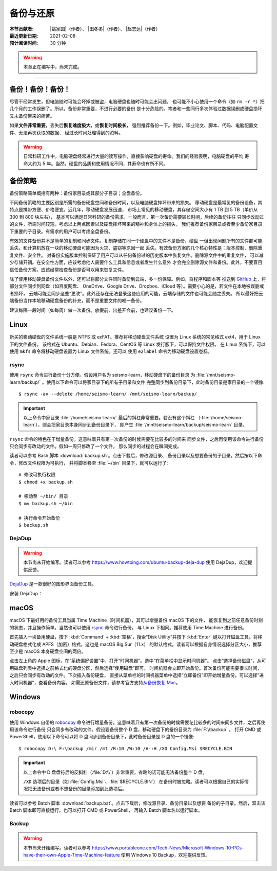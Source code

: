 备份与还原
==========

:本节贡献者: |姚家园|\（作者）、
             |田冬冬|\（作者）、
             |赵志远|\（作者）
:最近更新日期: 2021-02-08
:预计阅读时间: 30 分钟

.. warning::

   本章正在编写中，尚未完成。

----


备份！备份！备份！
-------------------

尽管不经常发生，但电脑随时可能会坏掉或被盗，电脑硬盘也随时可能会出问题，
也可能不小心使用一个命令（如 ``rm -r *``）把几个月的工作误删了。所以，备份非常重要，不进行必要的备份
是十分危险的。笔者和一些同行多次体验过数据误删或硬盘损坏又未备份带来的痛苦。

如果\ **文件非常重要**\ ，丢失后\ **恢复难度极大**\ ，或\ **恢复时间极长**\ ，
强烈推荐备份一下。例如，毕业论文、脚本、代码、电脑配置文件、无法再次获取的数据、
经过长时间处理得到的资料。

.. warning::

   日常科研工作中，电脑硬盘经常进行大量的读写操作，直接影响硬盘的寿命。我们的经验表明，电脑硬盘的平均
   寿命大约为 5 年。当然，硬盘的品质和使用情况不同，其寿命也有所不同。

备份策略
---------

备份策略简单概括有两种：备份家目录或其部分子目录；全盘备份。

不同备份策略的主要区别是所需的备份硬盘空间和备份时间，以及电脑硬盘摔坏带来的损失。
移动硬盘是最常见的备份设备，其特点是携带方便、价格便宜。近几年，移动硬盘发展迅速，
市场上常见的移动硬盘，其存储空间大小有 1 TB 到 5 TB（单价从 300 到 800 块左右），
基本可以满足日常科研的备份需求。一般而言，第一次备份需要较长时间，后续的备份往往
只同步改动过的文件，所需时间较短。考虑以上两点因素以及硬盘摔坏带来的精神和身体上的损失，
我们推荐备份家目录或者至少备份家目录下重要的子目录。有需求的用户可以考虑全盘备份。

有效的文件备份并不是简单的复制和同步文件。复制存储在同一个硬盘中的文件不是备份，硬盘
一但出现问题所有的文件都可能丢失。和计算机放在一块的移动硬盘可能因为火灾、盗窃等原因一起
丢失。有效备份方案的几个核心特性是：版本控制、删除重复文件、安全性。
对备份实施版本控制保证了用户可以从任何备份过的历史版本中恢复文件。删除源文件中的重复文件，
可以减少存储开销。在安全性方面，应该考虑他人需要什么工具和信息或者发生什么意外
才会完全删除源文件和备份。此外，不要盲目信任备份方案，应该经常检查备份是否可以用来恢复文件。

除了使用移动硬盘备份文件以外，还可以将部分文件同时备份到云端，多一份保障。例如，将程序和脚本等
推送到 `GitHub <https://github.com/>`__ 上，将部分文件同步到网盘（如百度网盘、
OneDrive、Google Drive、Dropbox、iCloud 等）。需要小心的是，若文件在本地被误删或者损坏，
云端可能会同步这些“更改”。此外还存在无法登录这些应用的可能，云端存储的文件也可能会随之丢失。
所以最好把云端备份当作本地移动硬盘备份的补充，而不是重要文件的唯一备份。

建议每隔一段时间（如每周）做一次备份。放假前、出差开会前，也建议备份一下。

Linux
------

新买的移动硬盘的文件系统一般是 NTFS 或 exFAT。推荐将移动硬盘文件系统
设置为 Linux 系统的常见格式 ext4，用于 Linux 下的文件备份。
该格式在 Ubuntu、Debian、Fedora、CentOS 等 Linux 发行版下，可以保持文件权限。
在 Linux 系统下，可以使用 ``mkfs`` 命令将移动硬盘设置为 Linux 文件系统。还可以
使用 ``e2label`` 命令为移动硬盘设置卷标。

rsync
^^^^^^

使用 ``rsync`` 命令进行备份十分方便。假设用户名为 seismo-learn，移动硬盘下的备份目录
为 :file:`/mnt/seismo-learn/backup/` 。使用以下命令可以将家目录下的所有子目录和文件
完整同步到备份目录下，此时备份目录是家目录的一个镜像::

    $ rsync -av --delete /home/seismo-learn/ /mnt/seismo-learn/backup/

.. important::

   以上命令中家目录 :file:`/home/seismo-learn/` 最后的斜杠非常重要。若没有这个斜杠
   （\ :file:`/home/seismo-learn`\ ），则会把家目录本身同步到备份目录下，
   即产生 :file:`/mnt/seismo-learn/backup/seismo-learn` 目录。

``rsync`` 命令的特色在于增量备份。这意味着只有第一次备份的时候需要花比较多的时间来
同步文件，之后再使用该命令进行备份只会同步有改动的文件。假如一周只修改了一个文件，
那么同步的过程会在瞬间完成。

读者可以参考 Bash 脚本 :download:`backup.sh`\ 。点击下载后，修改源目录、
备份目录以及想要备份的子目录。然后按以下命令，修改文件权限为可执行，
并将脚本移至 :file:`~/bin` 目录下，就可以运行了::

   # 修改可执行权限
   $ chmod +x backup.sh
   
   # 移动至 ~/bin/ 目录
   $ mv backup.sh ~/bin
   
   # 执行命令开始备份
   $ backup.sh

DejaDup
^^^^^^^

.. warning::

   本节尚未开始编写。读者可以参考 https://www.howtoing.com/ubuntu-backup-deja-dup
   使用 DejaDup，欢迎提供反馈。

`DejaDup <https://wiki.gnome.org/Apps/DejaDup>`__ 是一款很好的图形界面备份工具。

安装 DejaDup：

.. tabbed:: Fedora

   ::

       $ sudo dnf install deja-dup

.. tabbed:: CentOS

   ::

       $ sudo yum install deja-dup

.. tabbed:: Ubuntu/Debian

   ::

       $ sudo apt update
       $ sudo apt install deja-dup

macOS
-----

macOS 下最好用的备份工具当属 Time Machine（时间机器），其可以增量备份 macOS 下的文件，
能恢复到之前任意备份时刻的状态，并且操作简单。当然也可以使用 `rsync`_ 命令进行备份，
与 Linux 下相同。推荐使用 Time Machine 进行备份。

首先插入一块备用硬盘，按下 :kbd:`Command` + :kbd:`空格`\ ，搜索“Disk Utility”并按下
:kbd:`Enter` 键以打开磁盘工具。将移动硬盘格式化成 APFS（加密）格式，这也是 macOS Big Sur（11.x）
的默认格式。读者可以根据自身情况选择分区大小，推荐至少是 macOS 本身硬盘空间的两倍。

点击左上角的 Apple 图标，在“系统偏好设置”中，打开“时间机器”。选中“在菜单栏中显示时间机器”。
点击“选择备份磁盘”，从可用磁盘列表中选择之前格式化的硬盘分区，然后选择“使用磁盘”即可。
时间机器会立即开始备份。首次备份可能需要很长时间，之后只会同步有改动的文件。下次插入备份硬盘，
直接从菜单栏的时间机器菜单中选择“立即备份”即开始增量备份。可以选择“进入时间机器”，查看备份内容。
如需还原备份文件，请参考官方支持\ `从备份恢复 Mac <https://support.apple.com/zh-cn/HT203981>`_\ 。

Windows
-------

robocopy
^^^^^^^^

使用 Windows 自带的 `robocopy <https://docs.microsoft.com/zh-cn/windows-server/administration/windows-commands/robocopy>`__
命令进行增量备份。这意味着只有第一次备份的时候需要花比较多的时间来同步文件，之后再使用该命令进行备份
只会同步有改动的文件。假设要备份整个 D 盘，移动硬盘下的备份目录为 :file:`F:\\backup` 。
打开 CMD 或 PowerShell，使用以下命令可以将 D 盘同步到备份目录下，此时备份目录是 D 盘的一个镜像::

    $ robocopy D:\ F:\backup /mir /mt /R:10 /W:10 /A-:H /XD Config.Msi $RECYCLE.BIN

.. important::

   以上命令中 D 盘盘符后的反斜杠（\ :file:`D:\\`\ ）非常重要，省略的话可能无法备份整个 D 盘。

   ``/XD`` 选项后的目录（如 :file:`Config.Msi`\ 、\ :file:`$RECYCLE.BIN`\ ）
   在备份时被忽略。读者可以根据自己的实际情况把无法备份或者不想备份的目录添加到此选项后。

读者可以参考 Batch 脚本 :download:`backup.bat`\ 。点击下载后，修改源目录、备份目录以及想要
备份的子目录。然后，双击该 Batch 脚本即可直接运行。也可以打开 CMD 或 PowerShell，
再输入 Batch 脚本名以运行脚本。

Backup
^^^^^^

.. warning::

   本节尚未开始编写。读者可以参考 https://www.portableone.com/Tech-News/Microsoft-Windows-10-PCs-have-their-own-Apple-Time-Machine-feature
   使用 Windows 10 Backup，欢迎提供反馈。
